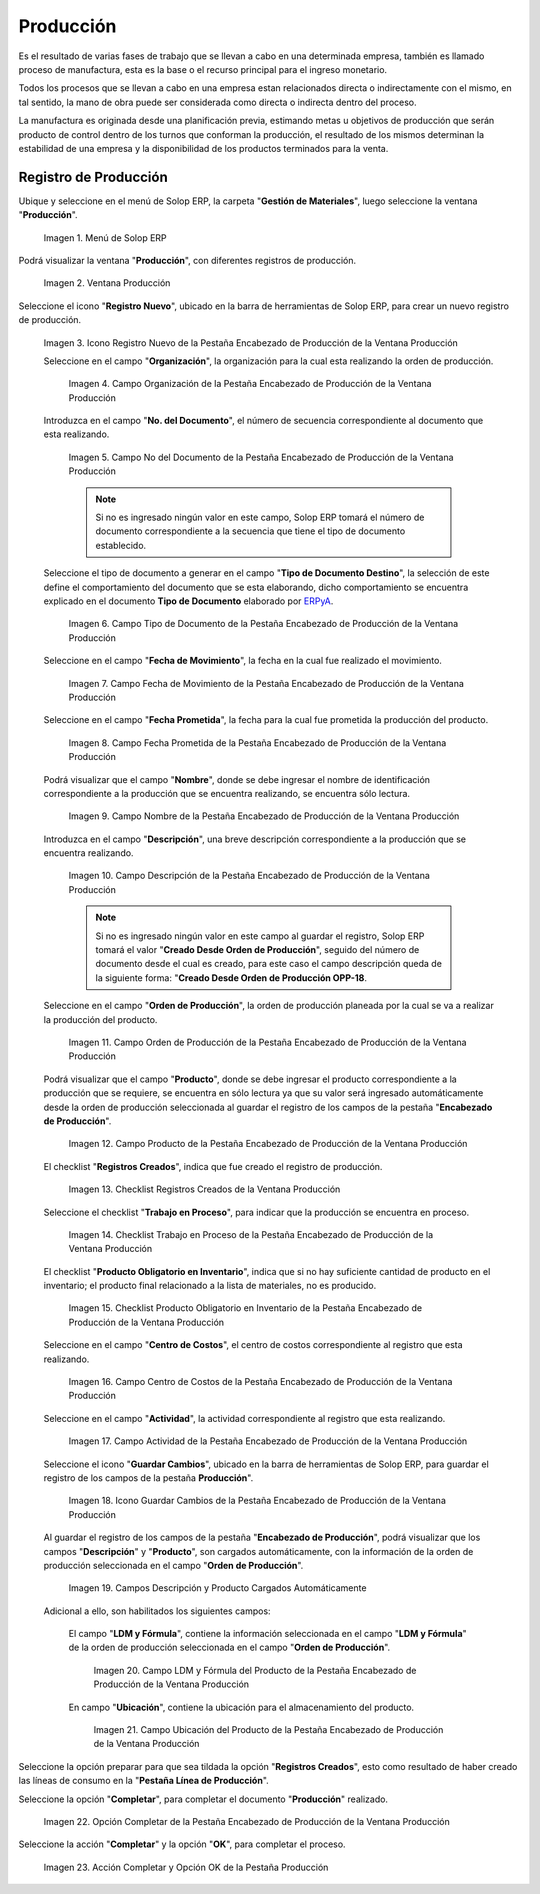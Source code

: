 .. _ERPyA: http://erpya.com
.. |Menú de ADempiere| image:: resources/production-menu.png
.. |Ventana Producción| image:: resources/production-window.png
.. |Icono Registro Nuevo de la Pestaña Encabezado de Producción de la Ventana Producción| image:: resources/new-record-icon-from-the-production-header-tab-of-the-production-window.png
.. |Campo Organización de la Pestaña Encabezado de Producción de la Ventana Producción| image:: resources/organization-field-of-the-Production-Header-tab-of-the-Production-window.png
.. |Campo No del Documento de la Pestaña Encabezado de Producción de la Ventana Producción| image:: resources/field-no-the-document-from-the-production-header-tab-of-the-production-window.png
.. |Campo Tipo de Documento de la Pestaña Encabezado de Producción de la Ventana Producción| image:: resources/document-type-field-on-the-production-header-tab-of-the-production-window.png
.. |Campo Fecha de Movimiento de la Pestaña Encabezado de Producción de la Ventana Producción| image:: resources/date-of-movement-field-of-the-production-header-tab-of-the-production-window.png
.. |Campo Fecha Prometida de la Pestaña Encabezado de Producción de la Ventana Producción| image:: resources/promised-date-field-on-the-production-header-tab-of-the-production-window.png
.. |Campo Nombre de la Pestaña Encabezado de Producción de la Ventana Producción| image:: resources/name-field-of-the-production-header-tab-of-the-production-window.png
.. |Campo Descripción de la Pestaña Encabezado de Producción de la Ventana Producción| image:: resources/description-field-of-the-production-header-tab-of-the-production-window.png
.. |Campo Orden de Producción de la Pestaña Encabezado de Producción de la Ventana Producción| image:: resources/production-order-field-from-the-production-header-tab-of-the-production-window.png
.. |Campo Producto de la Pestaña Encabezado de Producción de la Ventana Producción| image:: resources/product-field-from-the-production-header-tab-of-the-production-window.png
.. |Checklist Registros Creados de la Ventana Producción| image:: resources/checklist-records-created-from-the-production-window.png
.. |Checklist Trabajo en Proceso de la Pestaña Encabezado de Producción de la Ventana Producción| image:: resources/work-in-process-checklist-from-the-production-header-tab-of-the-production-window.png
.. |Checklist Producto Obligatorio en Inventario de la Pestaña Encabezado de Producción de la Ventana Producción| image:: resources/checklist-mandatory-product-in-inventory-from-the-production-header-tab-of-the-production-window.png
.. |Campo Centro de Costos de la Pestaña Encabezado de Producción de la Ventana Producción| image:: resources/cost-center-field-from-the-production-header-tab-of-the-production-window.png
.. |Campo Actividad de la Pestaña Encabezado de Producción de la Ventana Producción| image:: resources/activity-field-of-the-production-header-tab-of-the-production-window.png
.. |Icono Guardar Cambios de la Pestaña Encabezado de Producción de la Ventana Producción| image:: resources/save-changes-icon-from-the-production-header-tab-of-the-production-window.png
.. |Campos Descripción y Producto Cargados Automáticamente| image:: resources/automatically-loaded-product-and-description-fields.png
.. |Campo LDM y Fórmula del Producto de la Pestaña Encabezado de Producción de la Ventana Producción| image:: resources/ldm-field-and-product-formula-from-the-production-header-tab-of-the-production-window.png
.. |Campo Ubicación del Producto de la Pestaña Encabezado de Producción de la Ventana Producción| image:: resources/product-location-field-from-the-production-header-tab-of-the-production-window.png
.. |Opción Completar de la Pestaña Encabezado de Producción de la Ventana Producción| image:: resources/complete-option-from-the-production-header-tab-of-the-production-window.png
.. |Acción Completar y Opción OK| image:: resources/action-complete-and-option-ok.png

.. _documento/producción:

**Producción**
==============

Es el resultado de varias fases de trabajo que se llevan a cabo en una determinada empresa, también es llamado proceso de manufactura, esta es la base o el recurso principal para el ingreso monetario.

Todos los procesos que se llevan a cabo en una empresa estan relacionados directa o indirectamente con el mismo, en tal sentido, la mano de obra puede ser considerada como directa o indirecta dentro del proceso.

La manufactura es originada desde una planificación previa, estimando metas u objetivos de producción que serán producto de control dentro de los turnos que conforman la producción, el resultado de los mismos determinan la estabilidad de una empresa y la disponibilidad de los productos terminados para la venta.

**Registro de Producción**
--------------------------

Ubique y seleccione en el menú de Solop ERP, la carpeta "**Gestión de Materiales**", luego seleccione la ventana "**Producción**".

    |Menú de ADempiere|

    Imagen 1. Menú de Solop ERP

Podrá visualizar la ventana "**Producción**", con diferentes registros de producción.

    |Ventana Producción|

    Imagen 2. Ventana Producción

Seleccione el icono "**Registro Nuevo**", ubicado en la barra de herramientas de Solop ERP, para crear un nuevo registro de producción.

    |Icono Registro Nuevo de la Pestaña Encabezado de Producción de la Ventana Producción|

    Imagen 3. Icono Registro Nuevo de la Pestaña Encabezado de Producción de la Ventana Producción

    Seleccione en el campo "**Organización**", la organización para la cual esta realizando la orden de producción.

        |Campo Organización de la Pestaña Encabezado de Producción de la Ventana Producción|

        Imagen 4. Campo Organización de la Pestaña Encabezado de Producción de la Ventana Producción

    Introduzca en el campo "**No. del Documento**", el número de secuencia correspondiente al documento que esta realizando.

        |Campo No del Documento de la Pestaña Encabezado de Producción de la Ventana Producción|

        Imagen 5. Campo No del Documento de la Pestaña Encabezado de Producción de la Ventana Producción

        .. note::

            Si no es ingresado ningún valor en este campo, Solop ERP tomará el número de documento correspondiente a la secuencia que tiene el tipo de documento establecido.

    Seleccione el tipo de documento a generar en el campo "**Tipo de Documento Destino**", la selección de este define el comportamiento del documento que se esta elaborando, dicho comportamiento se encuentra explicado en el documento **Tipo de Documento** elaborado por `ERPyA`_. 

        |Campo Tipo de Documento de la Pestaña Encabezado de Producción de la Ventana Producción|

        Imagen 6. Campo Tipo de Documento de la Pestaña Encabezado de Producción de la Ventana Producción

    Seleccione en el campo "**Fecha de Movimiento**", la fecha en la cual fue realizado el movimiento.

        |Campo Fecha de Movimiento de la Pestaña Encabezado de Producción de la Ventana Producción|

        Imagen 7. Campo Fecha de Movimiento de la Pestaña Encabezado de Producción de la Ventana Producción

    Seleccione en el campo "**Fecha Prometida**", la fecha para la cual fue prometida la producción del producto.

        |Campo Fecha Prometida de la Pestaña Encabezado de Producción de la Ventana Producción|

        Imagen 8. Campo Fecha Prometida de la Pestaña Encabezado de Producción de la Ventana Producción

    Podrá visualizar que el campo "**Nombre**", donde se debe ingresar el nombre de identificación correspondiente a la producción que se encuentra realizando, se encuentra sólo lectura.

        |Campo Nombre de la Pestaña Encabezado de Producción de la Ventana Producción|

        Imagen 9. Campo Nombre de la Pestaña Encabezado de Producción de la Ventana Producción

    Introduzca en el campo "**Descripción**", una breve descripción correspondiente a la producción que se encuentra realizando.

        |Campo Descripción de la Pestaña Encabezado de Producción de la Ventana Producción|

        Imagen 10. Campo Descripción de la Pestaña Encabezado de Producción de la Ventana Producción

        .. note::

            Si no es ingresado ningún valor en este campo al guardar el registro, Solop ERP tomará el valor "**Creado Desde Orden de Producción**", seguido del número de documento desde el cual es creado, para este caso el campo descripción queda de la siguiente forma: "**Creado Desde Orden de Producción OPP-18**.

    Seleccione en el campo "**Orden de Producción**", la orden de producción planeada por la cual se va a realizar la producción del producto.

        |Campo Orden de Producción de la Pestaña Encabezado de Producción de la Ventana Producción|

        Imagen 11. Campo Orden de Producción de la Pestaña Encabezado de Producción de la Ventana Producción

    Podrá visualizar que el campo "**Producto**", donde se debe ingresar el producto correspondiente a la producción que se requiere, se encuentra en sólo lectura ya que su valor será ingresado automáticamente desde la orden de producción seleccionada al guardar el registro de los campos de la pestaña "**Encabezado de Producción**". 

        |Campo Producto de la Pestaña Encabezado de Producción de la Ventana Producción|

        Imagen 12. Campo Producto de la Pestaña Encabezado de Producción de la Ventana Producción

    El checklist "**Registros Creados**", indica que fue creado el registro de producción.

        |Checklist Registros Creados de la Ventana Producción|

        Imagen 13. Checklist Registros Creados de la Ventana Producción
        
    Seleccione el checklist "**Trabajo en Proceso**", para indicar que la producción se encuentra en proceso.

        |Checklist Trabajo en Proceso de la Pestaña Encabezado de Producción de la Ventana Producción|

        Imagen 14. Checklist Trabajo en Proceso de la Pestaña Encabezado de Producción de la Ventana Producción

    El checklist "**Producto Obligatorio en Inventario**", indica que si no hay suficiente cantidad de producto en el inventario; el producto final relacionado a la lista de materiales, no es producido.

        |Checklist Producto Obligatorio en Inventario de la Pestaña Encabezado de Producción de la Ventana Producción| 

        Imagen 15. Checklist Producto Obligatorio en Inventario de la Pestaña Encabezado de Producción de la Ventana Producción

    Seleccione en el campo "**Centro de Costos**", el centro de costos correspondiente al registro que esta realizando.

        |Campo Centro de Costos de la Pestaña Encabezado de Producción de la Ventana Producción|

        Imagen 16. Campo Centro de Costos de la Pestaña Encabezado de Producción de la Ventana Producción

    Seleccione en el campo "**Actividad**", la actividad correspondiente al registro que esta realizando.

        |Campo Actividad de la Pestaña Encabezado de Producción de la Ventana Producción|

        Imagen 17. Campo Actividad de la Pestaña Encabezado de Producción de la Ventana Producción

    Seleccione el icono "**Guardar Cambios**", ubicado en la barra de herramientas de Solop ERP, para guardar el registro de los campos de la pestaña **Producción**".

        |Icono Guardar Cambios de la Pestaña Encabezado de Producción de la Ventana Producción|

        Imagen 18. Icono Guardar Cambios de la Pestaña Encabezado de Producción de la Ventana Producción

    Al guardar el registro de los campos de la pestaña "**Encabezado de Producción**", podrá visualizar que los campos "**Descripción**" y "**Producto**", son cargados automáticamente, con la información de la orden de producción seleccionada en el campo "**Orden de Producción**".

        |Campos Descripción y Producto Cargados Automáticamente|

        Imagen 19. Campos Descripción y Producto Cargados Automáticamente

    Adicional a ello, son habilitados los siguientes campos:
    
        El campo "**LDM y Fórmula**", contiene la información seleccionada en el campo "**LDM y Fórmula**" de la orden de producción seleccionada en el campo "**Orden de Producción**".

            |Campo LDM y Fórmula del Producto de la Pestaña Encabezado de Producción de la Ventana Producción|

            Imagen 20. Campo LDM y Fórmula del Producto de la Pestaña Encabezado de Producción de la Ventana Producción

        En campo "**Ubicación**", contiene la ubicación para el almacenamiento del producto.

            |Campo Ubicación del Producto de la Pestaña Encabezado de Producción de la Ventana Producción|

            Imagen 21. Campo Ubicación del Producto de la Pestaña Encabezado de Producción de la Ventana Producción

Seleccione la opción preparar para que sea tildada la opción "**Registros Creados**", esto como resultado de haber creado las líneas de consumo en la "**Pestaña Línea de Producción**".

Seleccione la opción "**Completar**", para completar el documento "**Producción**" realizado.

    |Opción Completar de la Pestaña Encabezado de Producción de la Ventana Producción|

    Imagen 22. Opción Completar de la Pestaña Encabezado de Producción de la Ventana Producción

Seleccione la acción "**Completar**" y la opción "**OK**", para completar el proceso.

    |Acción Completar y Opción OK|

    Imagen 23. Acción Completar y Opción OK de la Pestaña Producción
